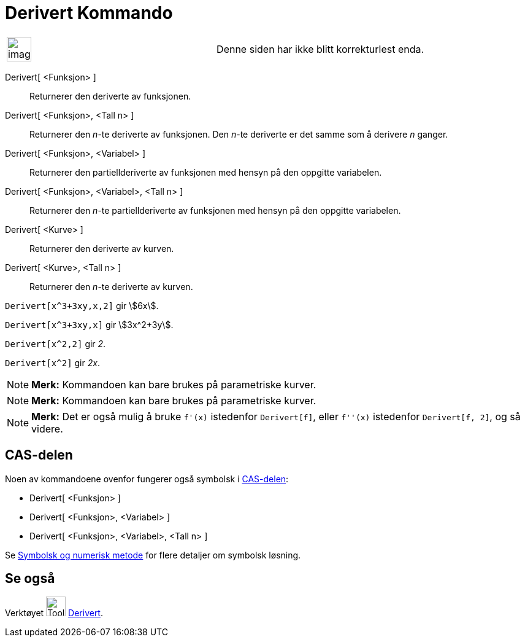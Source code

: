 = Derivert Kommando
:page-en: commands/Derivative
ifdef::env-github[:imagesdir: /nb/modules/ROOT/assets/images]

[width="100%",cols="50%,50%",]
|===
a|
image:Ambox_content.png[image,width=40,height=40]

|Denne siden har ikke blitt korrekturlest enda.
|===

Derivert[ <Funksjon> ]::
  Returnerer den deriverte av funksjonen.
Derivert[ <Funksjon>, <Tall n> ]::
  Returnerer den _n_-te deriverte av funksjonen. Den _n_-te deriverte er det samme som å derivere _n_ ganger.
Derivert[ <Funksjon>, <Variabel> ]::
  Returnerer den partiellderiverte av funksjonen med hensyn på den oppgitte variabelen.
Derivert[ <Funksjon>, <Variabel>, <Tall n> ]::
  Returnerer den _n_-te partiellderiverte av funksjonen med hensyn på den oppgitte variabelen.
Derivert[ <Kurve> ]::
  Returnerer den deriverte av kurven.
Derivert[ <Kurve>, <Tall n> ]::
  Returnerer den _n_-te deriverte av kurven.

[EXAMPLE]
====

`++Derivert[x^3+3xy,x,2]++` gir stem:[6x].

====

[EXAMPLE]
====

`++Derivert[x^3+3xy,x]++` gir stem:[3x^2+3y].

====

[EXAMPLE]
====

`++Derivert[x^2,2]++` gir _2_.

====

[EXAMPLE]
====

`++Derivert[x^2]++` gir _2x_.

====

[NOTE]
====

*Merk:* Kommandoen kan bare brukes på parametriske kurver.

====

[NOTE]
====

*Merk:* Kommandoen kan bare brukes på parametriske kurver.

====

[NOTE]
====

*Merk:* Det er også mulig å bruke `++f'(x)++` istedenfor `++Derivert[f]++`, eller `++f''(x)++` istedenfor
`++Derivert[f, 2]++`, og så videre.

====

== CAS-delen

Noen av kommandoene ovenfor fungerer også symbolsk i xref:/CAS_delen.adoc[CAS-delen]:

* Derivert[ <Funksjon> ]
* Derivert[ <Funksjon>, <Variabel> ]
* Derivert[ <Funksjon>, <Variabel>, <Tall n> ]

Se xref:/Symbolsk_og_numerisk_metode.adoc[Symbolsk og numerisk metode] for flere detaljer om symbolsk løsning.

== Se også

Verktøyet image:Tool_Derivative.gif[Tool Derivative.gif,width=32,height=32] xref:/tools/Derivert.adoc[Derivert].
